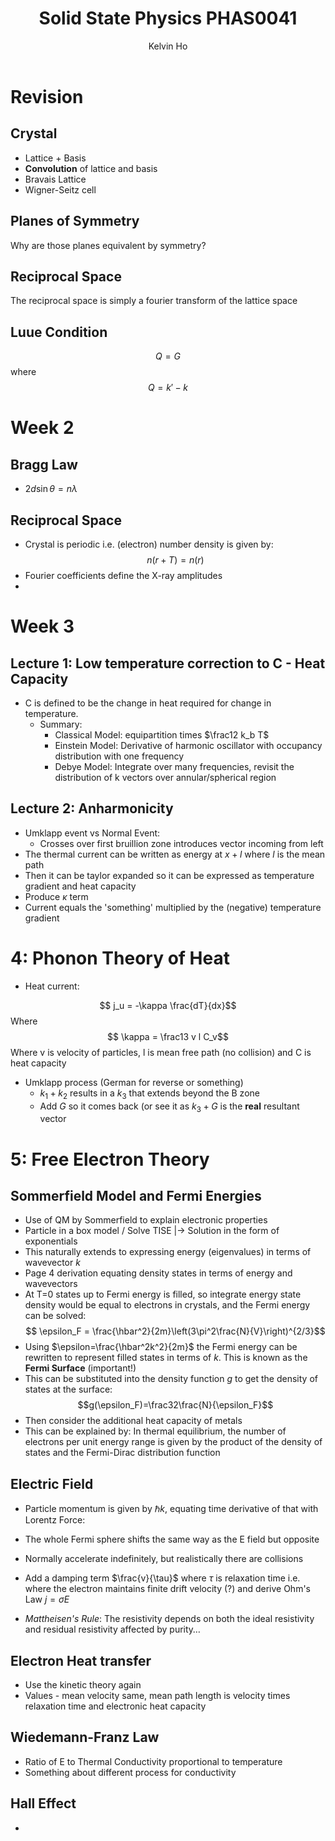 #+TITLE: Solid State Physics PHAS0041
#+AUTHOR: Kelvin Ho

* Revision

** Crystal
   - Lattice + Basis
   - *Convolution* of lattice and basis
   - Bravais Lattice
   - Wigner-Seitz cell

** Planes of Symmetry

Why are those planes equivalent by symmetry?

** Reciprocal Space

The reciprocal space is simply a fourier transform of the lattice space

** Luue Condition

\[ Q = G\] where \[ Q = k' - k\]

* Week 2

** Bragg Law
   - $2d\sin{\theta} = n\lambda$

** Reciprocal Space
   - Crystal is periodic i.e. (electron) number density is given by:
     \[ n(r+T) = n(r) \]
   - Fourier coefficients define the X-ray amplitudes
   - 
* Week 3

** Lecture 1: Low temperature correction to C - Heat Capacity
 - C is defined to be the change in heat required for change in
   temperature.
    - Summary: 
      - Classical Model: equipartition times $\frac12 k_b T$
      - Einstein Model: Derivative of harmonic oscillator with
        occupancy distribution with one frequency
      - Debye Model: Integrate over many frequencies, revisit the
        distribution of k vectors over annular/spherical region
** Lecture 2: Anharmonicity
   - Umklapp event vs Normal Event:
     - Crosses over first bruillion zone introduces vector incoming
       from left
   - The thermal current can be written as energy at $x+l$ where $l$
     is the mean path
   - Then it can be taylor expanded so it can be expressed as
     temperature gradient and heat capacity
   - Produce $\kappa$ term
   - Current equals the 'something' multiplied by the (negative) temperature gradient
     
* 4: Phonon Theory of Heat
  - Heat current:
\[ j_u = -\kappa \frac{dT}{dx}\] Where \[ \kappa = \frac13 v l C_v\]
Where v is velocity of particles, l is mean free path (no collision)
and C is heat capacity 
  - Umklapp process (German for reverse or something)
    - $k_1+k_2$ results in a $k_3$ that extends beyond the B zone
    - Add $G$ so it comes back (or see it as $k_3 + G$ is the *real*
      resultant vector

* 5: Free Electron Theory
** Sommerfield Model and Fermi Energies
  - Use of QM by Sommerfield to explain electronic properties
  - Particle in a box model / Solve TISE |-> Solution in the form of
    exponentials
  - This naturally extends to expressing energy (eigenvalues) in terms
    of wavevector $k$
  - Page 4 derivation equating density states in terms of energy and
    wavevectors
  - At T=0 states up to Fermi energy is filled, so integrate energy
    state density would be equal to electrons in crystals, and the
    Fermi energy can be solved:
    \[ \epsilon_F = \frac{\hbar^2}{2m}\left(3\pi^2\frac{N}{V}\right)^{2/3}\]
  - Using $\epsilon=\frac{\hbar^2k^2}{2m}$ the Fermi energy can be
    rewritten to represent filled states in terms of $k$. This is
    known as the *Fermi Surface* (important!)
  - This can be substituted into the density function $g$ to get the
    density of states at the surface:
    \[g(\epsilon_F)=\frac32\frac{N}{\epsilon_F}\]
  - Then consider the additional heat capacity of metals
  - This can be explained by: In thermal equilibrium, the number of
    electrons per unit energy range is given by the product of the
    density of states and the Fermi-Dirac distribution function

** Electric Field
   - Particle momentum is given by $\hbar k$, equating time derivative
     of that with Lorentz Force:
     \begin{align*}
     \hbar \frac{d\mathbf{k}}{dt} &= -e\mathbf{E}\\
     \Delta k &= -\frac{e\mathbf{E}}{\hbar}t
     \end{align*}
   - The whole Fermi sphere shifts the same way as the E field but
     opposite
   - Normally accelerate indefinitely, but realistically there are
     collisions
   - Add a damping term $\frac{v}{\tau}$ where $\tau$ is relaxation
     time i.e. where the electron maintains finite drift velocity (?)
     and derive Ohm's Law $j = \sigma E$
   - /Mattheisen's Rule/: The resistivity depends on both the ideal
     resistivity and residual resistivity affected by purity...
 
** Electron Heat transfer
   - Use the kinetic theory again
   - Values - mean velocity same, mean path length is velocity times
     relaxation time and electronic heat capacity
 
** Wiedemann-Franz Law
   - Ratio of E to Thermal Conductivity proportional to temperature
   - Something about different process for conductivity 
** Hall Effect
   - 
